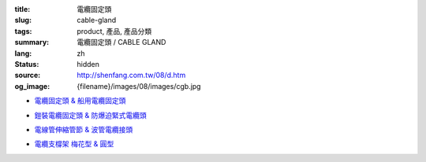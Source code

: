 :title: 電纜固定頭
:slug: cable-gland
:tags: product, 產品, 產品分類
:summary: 電纜固定頭 / CABLE GLAND
:lang: zh
:status: hidden
:source: http://shenfang.com.tw/08/d.htm
:og_image: {filename}/images/08/images/cgb.jpg


- `電纜固定頭 & 船用電纜固定頭 <{filename}cable-gland-cgb-type-cgs-tyep.rst>`_

  .. image:: {filename}/images/08/images/cgb.jpg
     :name: http://shenfang.com.tw/08/images/CGB.JPG
     :alt: product
     :class: product-image-thumbnail

  .. image:: {filename}/images/08/images/cgs.jpg
     :name: http://shenfang.com.tw/08/images/CGS.JPG
     :alt: product
     :class: product-image-thumbnail

- `鎧裝電纜固定頭 & 防爆迫緊式電纜頭 <{filename}cable-gland-cws-type-mcg-type.rst>`_

  .. image:: {filename}/images/08/images/cws.jpg
     :name: http://shenfang.com.tw/08/images/CWS.JPG
     :alt: product
     :class: product-image-thumbnail

  .. image:: {filename}/images/08/images/mcg.jpg
     :name: http://shenfang.com.tw/08/images/MCG.JPG
     :alt: product
     :class: product-image-thumbnail

- `電線管伸縮管節 & 波管電纜接頭 <{filename}cable-gland-xj-type-mcj-type.rst>`_

  .. image:: {filename}/images/08/images/xj.jpg
     :name: http://shenfang.com.tw/08/images/XJ.JPG
     :alt: product
     :class: product-image-thumbnail

  .. image:: {filename}/images/08/images/mcj.jpg
     :name: http://shenfang.com.tw/08/images/MCJ.JPG
     :alt: product
     :class: product-image-thumbnail

- `電纜支橕架 梅花型 & 圓型 <{filename}cable-cleat.rst>`_

  .. image:: {filename}/images/08/images/meihuaxing-b.jpg
     :name: http://shenfang.com.tw/08/images/梅花型-B.JPG
     :alt: product
     :class: product-image-thumbnail

  .. image:: {filename}/images/08/images/yuanxingzhichengjia-2.jpg
     :name: http://shenfang.com.tw/08/images/圓型支橕架-2.JPG
     :alt: product
     :class: product-image-thumbnail
